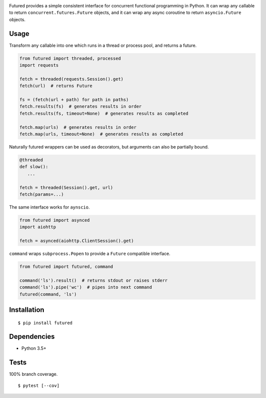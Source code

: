 .. image:: https://img.shields.io/pypi/v/futured.svg
   :target: https://pypi.python.org/pypi/futured/
.. image:: https://img.shields.io/pypi/pyversions/futured.svg
.. image:: https://img.shields.io/pypi/status/futured.svg
.. image:: https://img.shields.io/travis/coady/futured.svg
   :target: https://travis-ci.org/coady/futured
.. image:: https://img.shields.io/codecov/c/github/coady/futured.svg
   :target: https://codecov.io/github/coady/futured

Futured provides a simple consistent interface for concurrent functional programming in Python.
It can wrap any callable to return ``concurrent.futures.Future`` objects,
and it can wrap any async coroutine to return ``asyncio.Future`` objects.

Usage
=========================
Transform any callable into one which runs in a thread or process pool, and returns a future.

.. code-block:: python

   from futured import threaded, processed
   import requests

   fetch = threaded(requests.Session().get)
   fetch(url)  # returns Future

   fs = (fetch(url + path) for path in paths)
   fetch.results(fs)  # generates results in order
   fetch.results(fs, timeout=None)  # generates results as completed

   fetch.map(urls)  # generates results in order
   fetch.map(urls, timeout=None)  # generates results as completed

Naturally futured wrappers can be used as decorators,
but arguments can also be partially bound.

.. code-block:: python

   @threaded
   def slow():
      ...

   fetch = threaded(Session().get, url)
   fetch(params=...)

The same interface works for ``aynscio``.

.. code-block:: python

   from futured import asynced
   import aiohttp

   fetch = asynced(aiohttp.ClientSession().get)

``command`` wraps ``subprocess.Popen`` to provide a ``Future`` compatible interface.

.. code-block:: python

   from futured import futured, command

   command('ls').result()  # returns stdout or raises stderr
   command('ls').pipe('wc')  # pipes into next command
   futured(command, 'ls')

Installation
=========================
::

   $ pip install futured

Dependencies
=========================
* Python 3.5+

Tests
=========================
100% branch coverage. ::

   $ pytest [--cov]
